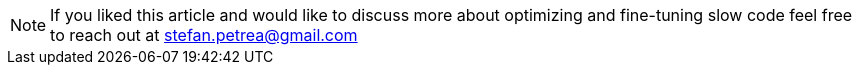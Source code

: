 
[NOTE]
If you liked this article and would like to discuss more about optimizing and fine-tuning slow code
feel free to reach out at mailto:stefan.petrea@gmail.com[stefan.petrea@gmail.com]
